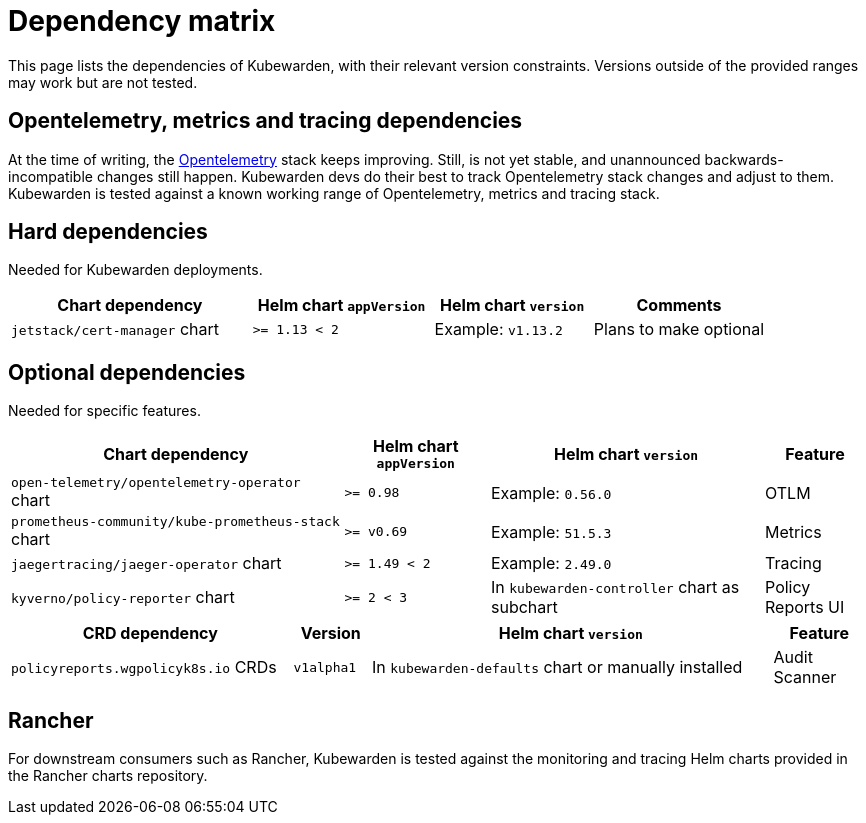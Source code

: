 = Dependency matrix

This page lists the dependencies of Kubewarden, with their relevant version constraints. Versions outside of the provided ranges may work but are not tested.

== Opentelemetry, metrics and tracing dependencies

At the time of writing, the https://opentelemetry.io[Opentelemetry] stack keeps improving. Still, is not yet stable, and unannounced backwards-incompatible changes still happen. Kubewarden devs do their best to track Opentelemetry stack changes and adjust to them. Kubewarden is tested against a known working range of Opentelemetry, metrics and tracing stack.

== Hard dependencies

Needed for Kubewarden deployments.

[width="100%",cols="32%,^24%,^21%,^23%",options="header",]
|===
|Chart dependency |Helm chart `appVersion` |Helm chart `version` |Comments
|`jetstack/cert-manager` chart |`>= 1.13 < 2` |Example: `v1.13.2` |Plans to make optional
|===

== Optional dependencies

Needed for specific features.

[width="100%",cols="39%,^17%,^32%,^12%",options="header",]
|===
|Chart dependency |Helm chart `appVersion` |Helm chart `version` |Feature
|`open-telemetry/opentelemetry-operator` chart |`>= 0.98` |Example: `0.56.0` |OTLM
|`prometheus-community/kube-prometheus-stack` chart |`>= v0.69` |Example: `51.5.3` |Metrics
|`jaegertracing/jaeger-operator` chart |`>= 1.49 < 2` |Example: `2.49.0` |Tracing
|`kyverno/policy-reporter` chart |`>= 2 < 3` |In `kubewarden-controller` chart as subchart |Policy Reports UI
|===

[width="100%",cols="33%,^9%,^47%,^11%",options="header",]
|===
|CRD dependency |Version |Helm chart `version` |Feature
|`policyreports.wgpolicyk8s.io` CRDs |`v1alpha1` |In `kubewarden-defaults` chart or manually installed |Audit Scanner
|===

== Rancher

For downstream consumers such as Rancher, Kubewarden is tested against the monitoring and tracing Helm charts provided in the Rancher charts repository.

